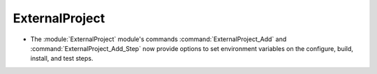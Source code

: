 ExternalProject
---------------

* The :module:`ExternalProject` module's commands :command:`ExternalProject_Add`
  and :command:`ExternalProject_Add_Step` now provide options to set
  environment variables on the configure, build, install, and test steps.
